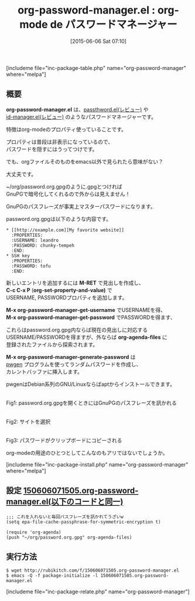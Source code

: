 #+BLOG: rubikitch
#+POSTID: 958
#+BLOG: rubikitch
#+DATE: [2015-06-06 Sat 07:10]
#+PERMALINK: org-password-manager
#+OPTIONS: toc:nil num:nil todo:nil pri:nil tags:nil ^:nil \n:t -:nil
#+ISPAGE: nil
#+DESCRIPTION:
# (progn (erase-buffer)(find-file-hook--org2blog/wp-mode))
#+BLOG: rubikitch
#+CATEGORY: パスワード管理
#+EL_PKG_NAME: org-password-manager
#+TAGS: org, 
#+EL_TITLE0: org-mode de パスワードマネージャー
#+EL_URL: 
#+begin: org2blog
#+TITLE: org-password-manager.el : org-mode de パスワードマネージャー
[includeme file="inc-package-table.php" name="org-password-manager" where="melpa"]

#+end:
** 概要
*org-password-manager.el* は、[[http://emacs.rubikitch.com/passthword/][passthword.el(レビュー)]] や
[[http://emacs.rubikitch.com/id-manager/][id-manager.el(レビュー)]] のようなパスワードマネージャーです。

特徴はorg-modeのプロパティ使っていることです。

プロパティは普段は非表示になっているので、
パスワードを隠すにはうってつけです。

でも、orgファイルそのものをemacs以外で見られたら意味がない？

大丈夫です。

~/org/password.org.gpgのように.gpgとつければ
GnuPGで暗号化してくれるので外からは見えません！

GnuPGのパスフレーズが事実上マスターパスワードになります。

password.org.gpgは以下のような内容です。

#+BEGIN_EXAMPLE
,* [[http://example.com][My favorite website]]
  :PROPERTIES:
  :USERNAME: leandro
  :PASSWORD: chunky-tempeh
  :END:
,* SSH key
  :PROPERTIES:
  :PASSWORD: tofu
  :END:
#+END_EXAMPLE

新しいエントリを追加するには *M-RET* で見出しを作成し、
*C-c C-x P* (*org-set-property-and-value)* で
USERNAME, PASSWORDプロパティを追加します。

*M-x org-password-manager-get-username* でUSERNAMEを得、
*M-x org-password-manager-get-password* でPASSWORDを得ます、

これらはpassword.org.gpg内ならば現在の見出しに対応する
USERNAME/PASSWORDを得ますが、外ならば *org-agenda-files* に
登録されたファイルから探索されます。

*M-x org-password-manager-generate-password* は
[[http://sourceforge.net/projects/pwgen/][pwgen]] プログラムを使ってランダムパスワードを作成し、
カレントバッファに挿入します。

pwgenはDebian系列のGNU/Linuxならばaptからインストールできます。
# (progn (forward-line 1)(shell-command "screenshot-time.rb org_template" t))
#+ATTR_HTML: :width 480
[[file:/r/sync/screenshots/20150606074116.png]]
Fig1: password.org.gpgを開くときにはGnuPGのパスフレーズを訊かれる

#+ATTR_HTML: :width 480
[[file:/r/sync/screenshots/20150606074121.png]]
Fig2: サイトを選択

#+ATTR_HTML: :width 480
[[file:/r/sync/screenshots/20150606074125.png]]
Fig3: パスワードがクリップボードにコピーされる

org-modeの用途のひとつとしてこんなのもアリではないでしょうか。

[includeme file="inc-package-install.php" name="org-password-manager" where="melpa"]
** 設定 [[http://rubikitch.com/f/150606071505.org-password-manager.el][150606071505.org-password-manager.el(以下のコードと同一)]]
#+BEGIN: include :file "/r/sync/junk/150606/150606071505.org-password-manager.el"
#+BEGIN_SRC fundamental
;;; これを入れないと毎回パスフレーズを訊かれてうざいw
(setq epa-file-cache-passphrase-for-symmetric-encryption t)

(require 'org-agenda)
(push "~/org/password.org.gpg" org-agenda-files)
#+END_SRC

#+END:

** 実行方法
#+BEGIN_EXAMPLE
$ wget http://rubikitch.com/f/150606071505.org-password-manager.el
$ emacs -Q -f package-initialize -l 150606071505.org-password-manager.el
#+END_EXAMPLE
[includeme file="inc-package-relate.php" name="org-password-manager"]
